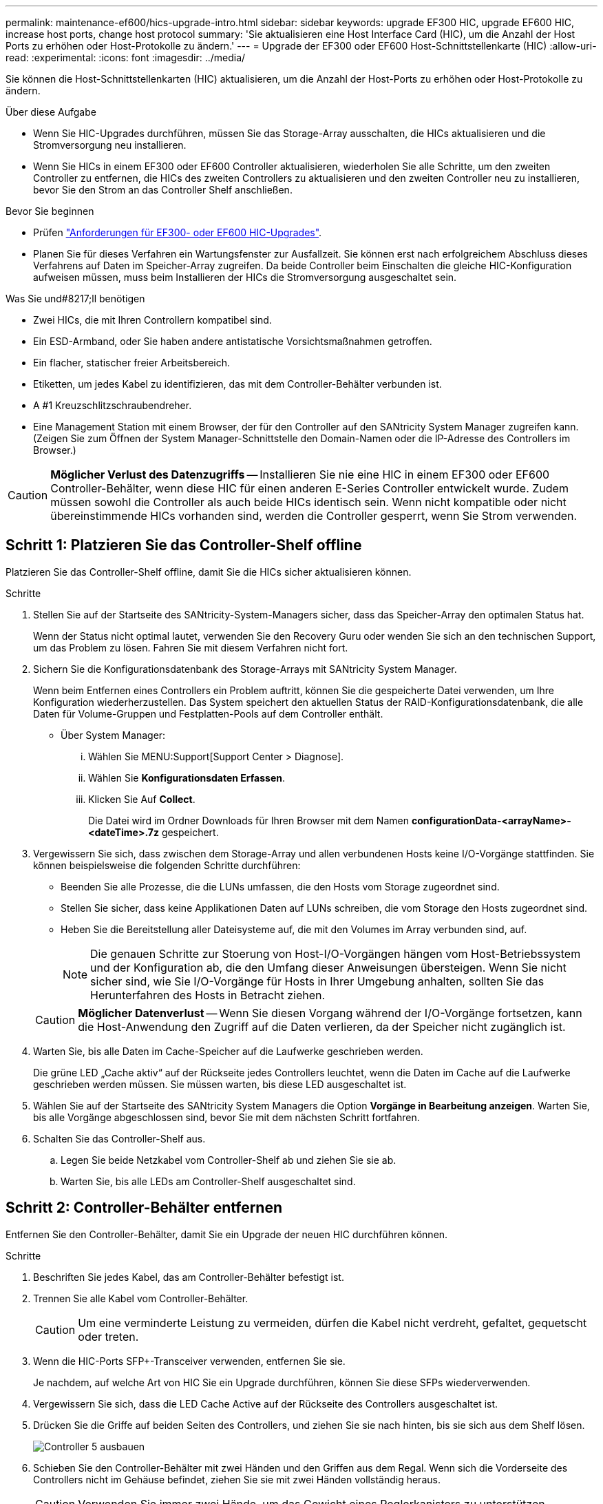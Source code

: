 ---
permalink: maintenance-ef600/hics-upgrade-intro.html 
sidebar: sidebar 
keywords: upgrade EF300 HIC, upgrade EF600 HIC, increase host ports, change host protocol 
summary: 'Sie aktualisieren eine Host Interface Card (HIC), um die Anzahl der Host Ports zu erhöhen oder Host-Protokolle zu ändern.' 
---
= Upgrade der EF300 oder EF600 Host-Schnittstellenkarte (HIC)
:allow-uri-read: 
:experimental: 
:icons: font
:imagesdir: ../media/


[role="lead"]
Sie können die Host-Schnittstellenkarten (HIC) aktualisieren, um die Anzahl der Host-Ports zu erhöhen oder Host-Protokolle zu ändern.

.Über diese Aufgabe
* Wenn Sie HIC-Upgrades durchführen, müssen Sie das Storage-Array ausschalten, die HICs aktualisieren und die Stromversorgung neu installieren.
* Wenn Sie HICs in einem EF300 oder EF600 Controller aktualisieren, wiederholen Sie alle Schritte, um den zweiten Controller zu entfernen, die HICs des zweiten Controllers zu aktualisieren und den zweiten Controller neu zu installieren, bevor Sie den Strom an das Controller Shelf anschließen.


.Bevor Sie beginnen
* Prüfen link:hics-overview-supertask-concept.html["Anforderungen für EF300- oder EF600 HIC-Upgrades"].
* Planen Sie für dieses Verfahren ein Wartungsfenster zur Ausfallzeit. Sie können erst nach erfolgreichem Abschluss dieses Verfahrens auf Daten im Speicher-Array zugreifen. Da beide Controller beim Einschalten die gleiche HIC-Konfiguration aufweisen müssen, muss beim Installieren der HICs die Stromversorgung ausgeschaltet sein.


.Was Sie und#8217;ll benötigen
* Zwei HICs, die mit Ihren Controllern kompatibel sind.
* Ein ESD-Armband, oder Sie haben andere antistatische Vorsichtsmaßnahmen getroffen.
* Ein flacher, statischer freier Arbeitsbereich.
* Etiketten, um jedes Kabel zu identifizieren, das mit dem Controller-Behälter verbunden ist.
* A #1 Kreuzschlitzschraubendreher.
* Eine Management Station mit einem Browser, der für den Controller auf den SANtricity System Manager zugreifen kann. (Zeigen Sie zum Öffnen der System Manager-Schnittstelle den Domain-Namen oder die IP-Adresse des Controllers im Browser.)



CAUTION: *Möglicher Verlust des Datenzugriffs* -- Installieren Sie nie eine HIC in einem EF300 oder EF600 Controller-Behälter, wenn diese HIC für einen anderen E-Series Controller entwickelt wurde. Zudem müssen sowohl die Controller als auch beide HICs identisch sein. Wenn nicht kompatible oder nicht übereinstimmende HICs vorhanden sind, werden die Controller gesperrt, wenn Sie Strom verwenden.



== Schritt 1: Platzieren Sie das Controller-Shelf offline

Platzieren Sie das Controller-Shelf offline, damit Sie die HICs sicher aktualisieren können.

.Schritte
. Stellen Sie auf der Startseite des SANtricity-System-Managers sicher, dass das Speicher-Array den optimalen Status hat.
+
Wenn der Status nicht optimal lautet, verwenden Sie den Recovery Guru oder wenden Sie sich an den technischen Support, um das Problem zu lösen. Fahren Sie mit diesem Verfahren nicht fort.

. Sichern Sie die Konfigurationsdatenbank des Storage-Arrays mit SANtricity System Manager.
+
Wenn beim Entfernen eines Controllers ein Problem auftritt, können Sie die gespeicherte Datei verwenden, um Ihre Konfiguration wiederherzustellen. Das System speichert den aktuellen Status der RAID-Konfigurationsdatenbank, die alle Daten für Volume-Gruppen und Festplatten-Pools auf dem Controller enthält.

+
** Über System Manager:
+
... Wählen Sie MENU:Support[Support Center > Diagnose].
... Wählen Sie *Konfigurationsdaten Erfassen*.
... Klicken Sie Auf *Collect*.
+
Die Datei wird im Ordner Downloads für Ihren Browser mit dem Namen *configurationData-<arrayName>-<dateTime>.7z* gespeichert.





. Vergewissern Sie sich, dass zwischen dem Storage-Array und allen verbundenen Hosts keine I/O-Vorgänge stattfinden. Sie können beispielsweise die folgenden Schritte durchführen:
+
** Beenden Sie alle Prozesse, die die LUNs umfassen, die den Hosts vom Storage zugeordnet sind.
** Stellen Sie sicher, dass keine Applikationen Daten auf LUNs schreiben, die vom Storage den Hosts zugeordnet sind.
** Heben Sie die Bereitstellung aller Dateisysteme auf, die mit den Volumes im Array verbunden sind, auf.
+

NOTE: Die genauen Schritte zur Stoerung von Host-I/O-Vorgängen hängen vom Host-Betriebssystem und der Konfiguration ab, die den Umfang dieser Anweisungen übersteigen. Wenn Sie nicht sicher sind, wie Sie I/O-Vorgänge für Hosts in Ihrer Umgebung anhalten, sollten Sie das Herunterfahren des Hosts in Betracht ziehen.

+

CAUTION: *Möglicher Datenverlust* -- Wenn Sie diesen Vorgang während der I/O-Vorgänge fortsetzen, kann die Host-Anwendung den Zugriff auf die Daten verlieren, da der Speicher nicht zugänglich ist.



. Warten Sie, bis alle Daten im Cache-Speicher auf die Laufwerke geschrieben werden.
+
Die grüne LED „Cache aktiv“ auf der Rückseite jedes Controllers leuchtet, wenn die Daten im Cache auf die Laufwerke geschrieben werden müssen. Sie müssen warten, bis diese LED ausgeschaltet ist.

. Wählen Sie auf der Startseite des SANtricity System Managers die Option *Vorgänge in Bearbeitung anzeigen*. Warten Sie, bis alle Vorgänge abgeschlossen sind, bevor Sie mit dem nächsten Schritt fortfahren.
. Schalten Sie das Controller-Shelf aus.
+
.. Legen Sie beide Netzkabel vom Controller-Shelf ab und ziehen Sie sie ab.
.. Warten Sie, bis alle LEDs am Controller-Shelf ausgeschaltet sind.






== Schritt 2: Controller-Behälter entfernen

Entfernen Sie den Controller-Behälter, damit Sie ein Upgrade der neuen HIC durchführen können.

.Schritte
. Beschriften Sie jedes Kabel, das am Controller-Behälter befestigt ist.
. Trennen Sie alle Kabel vom Controller-Behälter.
+

CAUTION: Um eine verminderte Leistung zu vermeiden, dürfen die Kabel nicht verdreht, gefaltet, gequetscht oder treten.

. Wenn die HIC-Ports SFP+-Transceiver verwenden, entfernen Sie sie.
+
Je nachdem, auf welche Art von HIC Sie ein Upgrade durchführen, können Sie diese SFPs wiederverwenden.

. Vergewissern Sie sich, dass die LED Cache Active auf der Rückseite des Controllers ausgeschaltet ist.
. Drücken Sie die Griffe auf beiden Seiten des Controllers, und ziehen Sie sie nach hinten, bis sie sich aus dem Shelf lösen.
+
image::../media/remove_controller_5.png[Controller 5 ausbauen]

. Schieben Sie den Controller-Behälter mit zwei Händen und den Griffen aus dem Regal. Wenn sich die Vorderseite des Controllers nicht im Gehäuse befindet, ziehen Sie sie mit zwei Händen vollständig heraus.
+

CAUTION: Verwenden Sie immer zwei Hände, um das Gewicht eines Reglerkanisters zu unterstützen.

+
image::../media/remove_controller_6.png[Controller 6 ausbauen]

. Setzen Sie den Steuerungsbehälter auf eine flache, statisch freie Oberfläche.




== Schritt 3: Entfernen Sie die HIC

Entfernen Sie die ursprüngliche HIC, sodass Sie sie durch eine aktualisierte HIC ersetzen können.

.Schritte
. Entfernen Sie die Abdeckung des Reglerkanisters, indem Sie die einzelne Rändelschraube lösen und den Deckel öffnen.
. Stellen Sie sicher, dass die grüne LED im Controller aus ist.
+
Wenn diese grüne LED leuchtet, wird der Controller weiterhin mit Strom versorgt. Sie müssen warten, bis diese LED erlischt, bevor Sie Komponenten entfernen.

. Entfernen Sie mit einem Kreuzschlitzschraubendreher die beiden Schrauben, mit denen die HIC-Frontplatte am Controller-Behälter befestigt ist.
+
image::../media/hic_2.png[hic 2]

+

NOTE: Das obige Bild ist ein Beispiel, das Aussehen Ihrer HIC kann sich unterscheiden.

. Entfernen Sie die HIC-Frontplatte.
. Lösen Sie mit den Fingern oder einem Kreuzschlitzschraubendreher die einzelne Rändelschraube, mit der die HIC an der Controllerkarte befestigt ist.
+
image::../media/hic_3.png[hic 3]

+

NOTE: Die HIC verfügt über drei Schraubpositionen auf der Oberseite, ist aber mit nur einer gesichert.

+

NOTE: Das obige Bild ist ein Beispiel, das Aussehen Ihrer HIC kann sich unterscheiden.

. Lösen Sie die HIC vorsichtig von der Controllerkarte, indem Sie die Karte nach oben und aus dem Controller heben.
+

CAUTION: Achten Sie darauf, dass die Komponenten auf der Unterseite der HIC oder auf der Oberseite der Controller-Karte nicht verkratzen oder stoßen.

+
image::../media/hic_4.png[hic 4]

+

NOTE: Das obige Bild ist ein Beispiel, das Aussehen Ihrer HIC kann sich unterscheiden.

. Legen Sie die HIC auf eine flache, statische Oberfläche.




== Schritt 4: Aktualisieren Sie die HIC

Nachdem Sie die alte HIC entfernt haben, installieren Sie die neue.


CAUTION: *Möglicher Verlust des Datenzugriffs* -- Installieren Sie nie eine HIC in einem EF300 oder EF600 Controller-Behälter, wenn diese HIC für einen anderen E-Series Controller entwickelt wurde. Zudem müssen sowohl die Controller als auch beide HICs identisch sein. Wenn nicht kompatible oder nicht übereinstimmende HICs vorhanden sind, werden die Controller gesperrt, wenn Sie Strom verwenden.

.Schritte
. Packen Sie die neue HIC und die neue HIC-Frontplatte aus.
. Richten Sie die einzelne Rändelschraube der HIC an den entsprechenden Löchern am Controller aus, und richten Sie den Anschluss unten auf der HIC-Schnittstelle an der Controller-Karte aus.
+
Achten Sie darauf, dass die Komponenten auf der Unterseite der HIC oder auf der Oberseite der Controller-Karte nicht verkratzen oder stoßen.

+
image::../media/hic_7.png[hic 7]

+

NOTE: Das obige Bild ist ein Beispiel, das Aussehen Ihrer HIC kann sich unterscheiden.

. Senken Sie die HIC vorsichtig ab, und setzen Sie den HIC-Anschluss ein, indem Sie vorsichtig auf die HIC drücken.
+

CAUTION: *Mögliche Geräteschäden* -- vorsichtig sein, den goldenen Ribbon-Anschluss für die Controller-LEDs zwischen der HIC und der Daumenschraube nicht zu quetschen.

. Ziehen Sie die HIC-Daumenschraube manuell fest.
+
image::../media/hic_3.png[hic 3]

+

NOTE: Das obige Bild ist ein Beispiel; das Aussehen Ihrer HIC kann sich unterscheiden.

+

NOTE: Verwenden Sie keinen Schraubendreher, oder ziehen Sie die Schrauben möglicherweise zu fest.

. Befestigen Sie mit einem #1 Kreuzschlitzschraubendreher die HIC-Frontplatte, die Sie aus der ursprünglichen HIC entfernt haben, mit den drei Schrauben.




== Schritt 5: Controller-Behälter wieder einbauen

Setzen Sie nach dem Upgrade der HIC den Controller-Behälter wieder in das Controller-Shelf ein.

.Schritte
. Senken Sie die Abdeckung am Controller-Behälter ab, und befestigen Sie die Daumenschraube.
. Schieben Sie den Controller-Behälter vorsichtig ganz in das Reglerregal, während Sie die Controller-Griffe zusammendrücken.
+

NOTE: Der Controller klickt hörbar, wenn er richtig in das Regal eingebaut ist.

+
image::../media/remove_controller_7.png[Controller 7 ausbauen]

. Installieren Sie die SFPs im neuen HIC, und schließen Sie alle Kabel wieder an. Wenn Sie mehr als ein Host-Protokoll verwenden, installieren Sie unbedingt die SFPs in den korrekten Host-Ports.
+
Wenn Sie mehr als ein Host-Protokoll verwenden, installieren Sie unbedingt die SFPs in den korrekten Host-Ports.





== Schritt 6: Führen Sie das HIC-Upgrade durch

Platzieren Sie den Controller online, sammeln Sie Support-Daten und setzen Sie den Betrieb fort.

.Schritte
. Platzieren Sie den Controller in den Online-Modus
+
.. Stromkabel anschließen.


. Überprüfen Sie beim Booten des Controllers die Controller-LEDs.
+
** Die gelbe Warn-LED leuchtet weiterhin.
** Je nach Host-Schnittstelle leuchtet, blinkt oder leuchtet die LED für Host-Link möglicherweise nicht.


. Wenn der Controller wieder online ist, bestätigen Sie, dass sein Status optimal lautet, und überprüfen Sie die Warn-LEDs für das Controller-Shelf.
+
Wenn der Status nicht optimal ist oder eine der Warn-LEDs leuchtet, vergewissern Sie sich, dass alle Kabel richtig eingesetzt sind und der Controller-Behälter richtig installiert ist. Gegebenenfalls den Controller-Behälter ausbauen und wieder einbauen.

+

NOTE: Wenden Sie sich an den technischen Support, wenn das Problem nicht gelöst werden kann.

. Klicken Sie auf Menü:Hardware[Support > Upgrade Center], um sicherzustellen, dass die neueste Version des SANtricity-Betriebssystems installiert ist.
+
Installieren Sie bei Bedarf die neueste Version.

. Überprüfen Sie, ob alle Volumes an den bevorzugten Eigentümer zurückgegeben wurden.
+
.. Wählen Sie Menü:Storage[Volumes]. Überprüfen Sie auf der Seite * All Volumes*, ob die Volumes an die bevorzugten Eigentümer verteilt werden. Wählen Sie MENU:Mehr[Eigentumsrechte ändern], um Volumeneigentümer anzuzeigen.
.. Wenn alle Volumes Eigentum des bevorzugten Eigentümers sind, fahren Sie mit Schritt 6 fort.
.. Wenn keines der Volumes zurückgegeben wird, müssen Sie die Volumes manuell zurückgeben. Wechseln Sie zum Menü:Mehr[Umverteilung von Volumes].
.. Wenn nach der automatischen Verteilung oder manuellen Verteilung nur einige der Volumes an ihre bevorzugten Eigentümer zurückgegeben werden, muss der Recovery Guru auf Probleme mit der Host-Konnektivität prüfen.
.. Wenn kein Recovery Guru zur Verfügung steht oder wenn Sie den Recovery-Guru-Schritten folgen, werden die Volumes immer noch nicht an ihren bevorzugten Besitzer zurückgegeben.


. Support-Daten für Ihr Storage Array mit SANtricity System Manager erfassen
+
.. Wählen Sie MENU:Support[Support Center > Diagnose].
.. Wählen Sie *Support-Daten Erfassen* Aus.
.. Klicken Sie Auf *Collect*.
+
Die Datei wird im Ordner Downloads für Ihren Browser mit dem Namen *Support-Data.7z* gespeichert.





Das Upgrade einer Host-Schnittstellenkarte in Ihrem Speicher-Array ist abgeschlossen. Sie können den normalen Betrieb fortsetzen.
